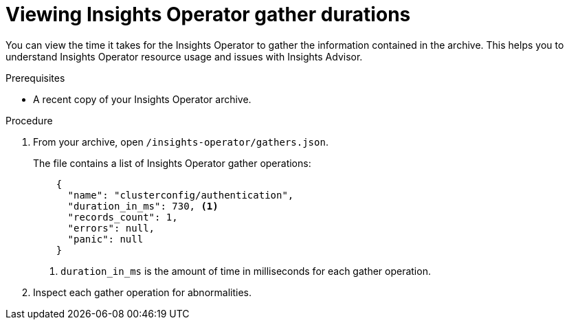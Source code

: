 // Module included in the following assemblies:
//
// * support/remote_health_monitoring/using-insights-operator.adoc

:_mod-docs-content-type: PROCEDURE
[id="insights-operator-gather-duration_{context}"]
= Viewing Insights Operator gather durations

You can view the time it takes for the Insights Operator to gather the information contained in the archive. This helps you to understand Insights Operator resource usage and issues with Insights Advisor.


.Prerequisites

* A recent copy of your Insights Operator archive.

.Procedure

. From your archive, open `/insights-operator/gathers.json`.
+
The file contains a list of Insights Operator gather operations:
+
[source,json]
----
    {
      "name": "clusterconfig/authentication",
      "duration_in_ms": 730, <1>
      "records_count": 1,
      "errors": null,
      "panic": null
    }
----
+
<1> `duration_in_ms` is the amount of time in milliseconds for each gather operation.

. Inspect each gather operation for abnormalities.
